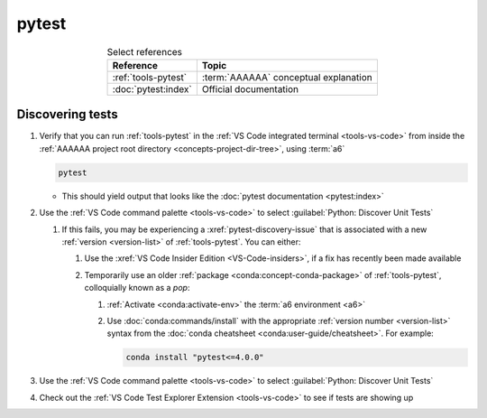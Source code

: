 .. 0.3.0

.. _pytest-procedures:

######
pytest
######

.. csv-table:: Select references
   :header: Reference, Topic
   :align: center

   :ref:`tools-pytest`, :term:`AAAAAA` conceptual explanation
   :doc:`pytest:index`, Official documentation

.. _pytest-discover-tests:

*****************
Discovering tests
*****************

#. Verify that you can run :ref:`tools-pytest` in the
   :ref:`VS Code integrated terminal <tools-vs-code>` from inside the
   :ref:`AAAAAA project root directory <concepts-project-dir-tree>`, using
   :term:`a6`

   .. code-block:: bash

      pytest

   * This should yield output that looks like the
     :doc:`pytest documentation <pytest:index>`

#. Use the :ref:`VS Code command palette <tools-vs-code>` to select
   :guilabel:`Python: Discover Unit Tests`

   #. If this fails, you may be experiencing a :xref:`pytest-discovery-issue`
      that is associated with a new :ref:`version <version-list>` of
      :ref:`tools-pytest`. You can either:

      #. Use the :xref:`VS Code Insider Edition <VS-Code-insiders>`, if a fix
         has recently been made available
      #. Temporarily use an older :ref:`package <conda:concept-conda-package>`
         of :ref:`tools-pytest`, colloquially known as a *pop*:

         #. :ref:`Activate <conda:activate-env>` the
            :term:`a6 environment <a6>`
         #. Use :doc:`conda:commands/install` with the appropriate
            :ref:`version number <version-list>` syntax from the
            :doc:`conda cheatsheet <conda:user-guide/cheatsheet>`. For
            example:

            .. code-block:: bash

               conda install "pytest<=4.0.0"

#. Use the :ref:`VS Code command palette <tools-vs-code>` to select
   :guilabel:`Python: Discover Unit Tests`
#. Check out the
   :ref:`VS Code Test Explorer Extension <tools-vs-code>` to see if tests are
   showing up
